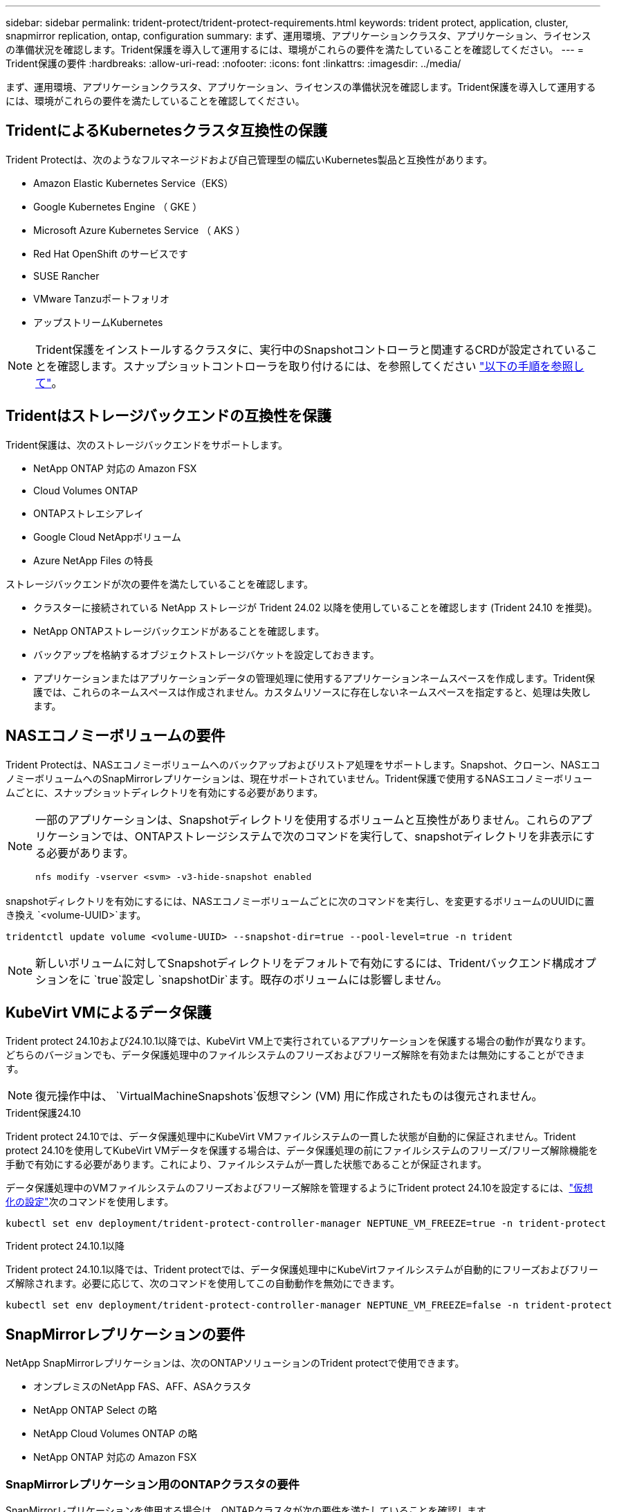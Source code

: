 ---
sidebar: sidebar 
permalink: trident-protect/trident-protect-requirements.html 
keywords: trident protect, application, cluster, snapmirror replication, ontap, configuration 
summary: まず、運用環境、アプリケーションクラスタ、アプリケーション、ライセンスの準備状況を確認します。Trident保護を導入して運用するには、環境がこれらの要件を満たしていることを確認してください。 
---
= Trident保護の要件
:hardbreaks:
:allow-uri-read: 
:nofooter: 
:icons: font
:linkattrs: 
:imagesdir: ../media/


[role="lead"]
まず、運用環境、アプリケーションクラスタ、アプリケーション、ライセンスの準備状況を確認します。Trident保護を導入して運用するには、環境がこれらの要件を満たしていることを確認してください。



== TridentによるKubernetesクラスタ互換性の保護

Trident Protectは、次のようなフルマネージドおよび自己管理型の幅広いKubernetes製品と互換性があります。

* Amazon Elastic Kubernetes Service（EKS）
* Google Kubernetes Engine （ GKE ）
* Microsoft Azure Kubernetes Service （ AKS ）
* Red Hat OpenShift のサービスです
* SUSE Rancher
* VMware Tanzuポートフォリオ
* アップストリームKubernetes



NOTE: Trident保護をインストールするクラスタに、実行中のSnapshotコントローラと関連するCRDが設定されていることを確認します。スナップショットコントローラを取り付けるには、を参照してください https://docs.netapp.com/us-en/trident/trident-use/vol-snapshots.html#deploy-a-volume-snapshot-controller["以下の手順を参照して"]。



== Tridentはストレージバックエンドの互換性を保護

Trident保護は、次のストレージバックエンドをサポートします。

* NetApp ONTAP 対応の Amazon FSX
* Cloud Volumes ONTAP
* ONTAPストレエシアレイ
* Google Cloud NetAppボリューム
* Azure NetApp Files の特長


ストレージバックエンドが次の要件を満たしていることを確認します。

* クラスターに接続されている NetApp ストレージが Trident 24.02 以降を使用していることを確認します (Trident 24.10 を推奨)。


* NetApp ONTAPストレージバックエンドがあることを確認します。
* バックアップを格納するオブジェクトストレージバケットを設定しておきます。
* アプリケーションまたはアプリケーションデータの管理処理に使用するアプリケーションネームスペースを作成します。Trident保護では、これらのネームスペースは作成されません。カスタムリソースに存在しないネームスペースを指定すると、処理は失敗します。




== NASエコノミーボリュームの要件

Trident Protectは、NASエコノミーボリュームへのバックアップおよびリストア処理をサポートします。Snapshot、クローン、NASエコノミーボリュームへのSnapMirrorレプリケーションは、現在サポートされていません。Trident保護で使用するNASエコノミーボリュームごとに、スナップショットディレクトリを有効にする必要があります。

[NOTE]
====
一部のアプリケーションは、Snapshotディレクトリを使用するボリュームと互換性がありません。これらのアプリケーションでは、ONTAPストレージシステムで次のコマンドを実行して、snapshotディレクトリを非表示にする必要があります。

[source, console]
----
nfs modify -vserver <svm> -v3-hide-snapshot enabled
----
====
snapshotディレクトリを有効にするには、NASエコノミーボリュームごとに次のコマンドを実行し、を変更するボリュームのUUIDに置き換え `<volume-UUID>`ます。

[source, console]
----
tridentctl update volume <volume-UUID> --snapshot-dir=true --pool-level=true -n trident
----

NOTE: 新しいボリュームに対してSnapshotディレクトリをデフォルトで有効にするには、Tridentバックエンド構成オプションをに `true`設定し `snapshotDir`ます。既存のボリュームには影響しません。



== KubeVirt VMによるデータ保護

Trident protect 24.10および24.10.1以降では、KubeVirt VM上で実行されているアプリケーションを保護する場合の動作が異なります。どちらのバージョンでも、データ保護処理中のファイルシステムのフリーズおよびフリーズ解除を有効または無効にすることができます。


NOTE: 復元操作中は、  `VirtualMachineSnapshots`仮想マシン (VM) 用に作成されたものは復元されません。

.Trident保護24.10
Trident protect 24.10では、データ保護処理中にKubeVirt VMファイルシステムの一貫した状態が自動的に保証されません。Trident protect 24.10を使用してKubeVirt VMデータを保護する場合は、データ保護処理の前にファイルシステムのフリーズ/フリーズ解除機能を手動で有効にする必要があります。これにより、ファイルシステムが一貫した状態であることが保証されます。

データ保護処理中のVMファイルシステムのフリーズおよびフリーズ解除を管理するようにTrident protect 24.10を設定するには、link:https://docs.openshift.com/container-platform/4.16/virt/install/installing-virt.html["仮想化の設定"^]次のコマンドを使用します。

[source, console]
----
kubectl set env deployment/trident-protect-controller-manager NEPTUNE_VM_FREEZE=true -n trident-protect
----
.Trident protect 24.10.1以降
Trident protect 24.10.1以降では、Trident protectでは、データ保護処理中にKubeVirtファイルシステムが自動的にフリーズおよびフリーズ解除されます。必要に応じて、次のコマンドを使用してこの自動動作を無効にできます。

[source, console]
----
kubectl set env deployment/trident-protect-controller-manager NEPTUNE_VM_FREEZE=false -n trident-protect
----


== SnapMirrorレプリケーションの要件

NetApp SnapMirrorレプリケーションは、次のONTAPソリューションのTrident protectで使用できます。

* オンプレミスのNetApp FAS、AFF、ASAクラスタ
* NetApp ONTAP Select の略
* NetApp Cloud Volumes ONTAP の略
* NetApp ONTAP 対応の Amazon FSX




=== SnapMirrorレプリケーション用のONTAPクラスタの要件

SnapMirrorレプリケーションを使用する場合は、ONTAPクラスタが次の要件を満たしていることを確認します。

* *NetApp Trident*: NetApp Trident は、ONTAP をバックエンドとして使用するソース Kubernetes クラスターと宛先 Kubernetes クラスターの両方に存在する必要があります。Trident保護では、次のドライバに基づくストレージクラスを使用したNetApp SnapMirrorテクノロジによるレプリケーションがサポートされます。
+
** `ontap-nas` : NFS
** `ontap-san` : iSCSI
** `ontap-san` : FC
** `ontap-san` : NVMe/TCP (最低でも ONTAP バージョン 9.15.1 が必要)


* *ライセンス*：Data Protection Bundleを使用するONTAP SnapMirror非同期ライセンスが、ソースとデスティネーションの両方のONTAPクラスタで有効になっている必要があります。詳細については、を参照してください https://docs.netapp.com/us-en/ontap/data-protection/snapmirror-licensing-concept.html["ONTAP のSnapMirrorライセンスの概要"^] 。
+
ONTAP 9.10.1 以降、すべてのライセンスは、複数の機能を有効にする単一のファイルである NetApp ライセンス ファイル (NLF) として提供されます。詳細については、を参照してください link:https://docs.netapp.com/us-en/ontap/system-admin/manage-licenses-concept.html#licenses-included-with-ontap-one["ONTAP Oneに含まれるライセンス"^] 。

+

NOTE: SnapMirror 非同期保護のみがサポートされます。





=== SnapMirrorレプリケーションのピアリングに関する考慮事項

ストレージバックエンドピアリングを使用する場合は、環境が次の要件を満たしていることを確認してください。

* *クラスタとSVM *：ONTAPストレージバックエンドにピア関係が設定されている必要があります。詳細については、を参照してください https://docs.netapp.com/us-en/ontap/peering/index.html["クラスタと SVM のピアリングの概要"^] 。
+

NOTE: 2つのONTAPクラスタ間のレプリケーション関係で使用されるSVM名が一意であることを確認してください。

* *NetApp Trident と SVM*: ピアリングされたリモート SVM は、宛先クラスタ上の NetApp Trident で使用できる必要があります。
* *管理バックエンド*：レプリケーション関係を作成するには、Trident保護でONTAPストレージバックエンドを追加および管理する必要があります。




=== SnapMirrorレプリケーション用のTrident / ONTAPの設定

Trident保護を使用するには、ソースとデスティネーションの両方のクラスタのレプリケーションをサポートするストレージバックエンドを少なくとも1つ設定する必要があります。ソースクラスタとデスティネーションクラスタが同じである場合は、耐障害性を最大限に高めるために、デスティネーションアプリケーションでソースアプリケーションとは別のストレージバックエンドを使用する必要があります。
